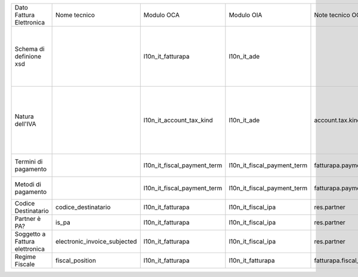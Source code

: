 +--------------------------------+------------------------------+-----------------------------+-----------------------------+---------------------------+---------------------------+----------------------------------------------------------------------------------------------------------+
| Dato Fattura Elettronica       | Nome tecnico                 | Modulo OCA                  | Modulo OIA                  | Note tecnico OCA          | Nome tecnico OIA          | Note                                                                                                     |
+--------------------------------+------------------------------+-----------------------------+-----------------------------+---------------------------+---------------------------+----------------------------------------------------------------------------------------------------------+
| Schema di definione xsd        |                              | l10n_it_fatturapa           | l10n_it_ade                 |                           |                           | Il modulo di OIA serve anche alla liquidazione IVA e comunicazione IVA (ex Spesometro)                   |
+--------------------------------+------------------------------+-----------------------------+-----------------------------+---------------------------+---------------------------+----------------------------------------------------------------------------------------------------------+
| Natura dell'IVA                |                              | l10n_it_account_tax_kind    | l10n_it_ade                 | account.tax.kind          | italy.ade.tax.nature      | Estensione della tabella account.tax usata anche da liquidazione IVA e comunicazione IVA (ex Spesometro) |
+--------------------------------+------------------------------+-----------------------------+-----------------------------+---------------------------+---------------------------+----------------------------------------------------------------------------------------------------------+
| Termini di pagamento           |                              | l10n_it_fiscal_payment_term | l10n_it_fiscal_payment_term | fatturapa.payment_term    | fatturapa.payment_term    | Modelli compatibili tra OIA e OCA                                                                        |
+--------------------------------+------------------------------+-----------------------------+-----------------------------+---------------------------+---------------------------+----------------------------------------------------------------------------------------------------------+
| Metodi di pagamento            |                              | l10n_it_fiscal_payment_term | l10n_it_fiscal_payment_term | fatturapa.payment_method  | fatturapa.payment_method  | Modelli compatibili tra OIA e OCA                                                                        |
+--------------------------------+------------------------------+-----------------------------+-----------------------------+---------------------------+---------------------------+----------------------------------------------------------------------------------------------------------+
| Codice Destinatario            | codice_destinatario          | l10n_it_fatturapa           | l10n_it_fiscal_ipa          | res.partner               | res.partner               |                                                                                                          |
+--------------------------------+------------------------------+-----------------------------+-----------------------------+---------------------------+---------------------------+----------------------------------------------------------------------------------------------------------+
| Partner è PA?                  | is_pa                        | l10n_it_fatturapa           | l10n_it_fiscal_ipa          | res.partner               | res.partner               |                                                                                                          |
+--------------------------------+------------------------------+-----------------------------+-----------------------------+---------------------------+---------------------------+----------------------------------------------------------------------------------------------------------+
| Soggetto a Fattura elettronica | electronic_invoice_subjected | l10n_it_fatturapa           | l10n_it_fiscal_ipa          | res.partner               | res.partner               | Il nome del campo è diverso                                                                              |
+--------------------------------+------------------------------+-----------------------------+-----------------------------+---------------------------+---------------------------+----------------------------------------------------------------------------------------------------------+
| Regime Fiscale                 | fiscal_position              | l10n_it_fatturapa           | l10n_it_fatturapa           | fatturapa.fiscal_position | fatturapa.fiscal_position |                                                                                                          |
+--------------------------------+------------------------------+-----------------------------+-----------------------------+---------------------------+---------------------------+----------------------------------------------------------------------------------------------------------+
